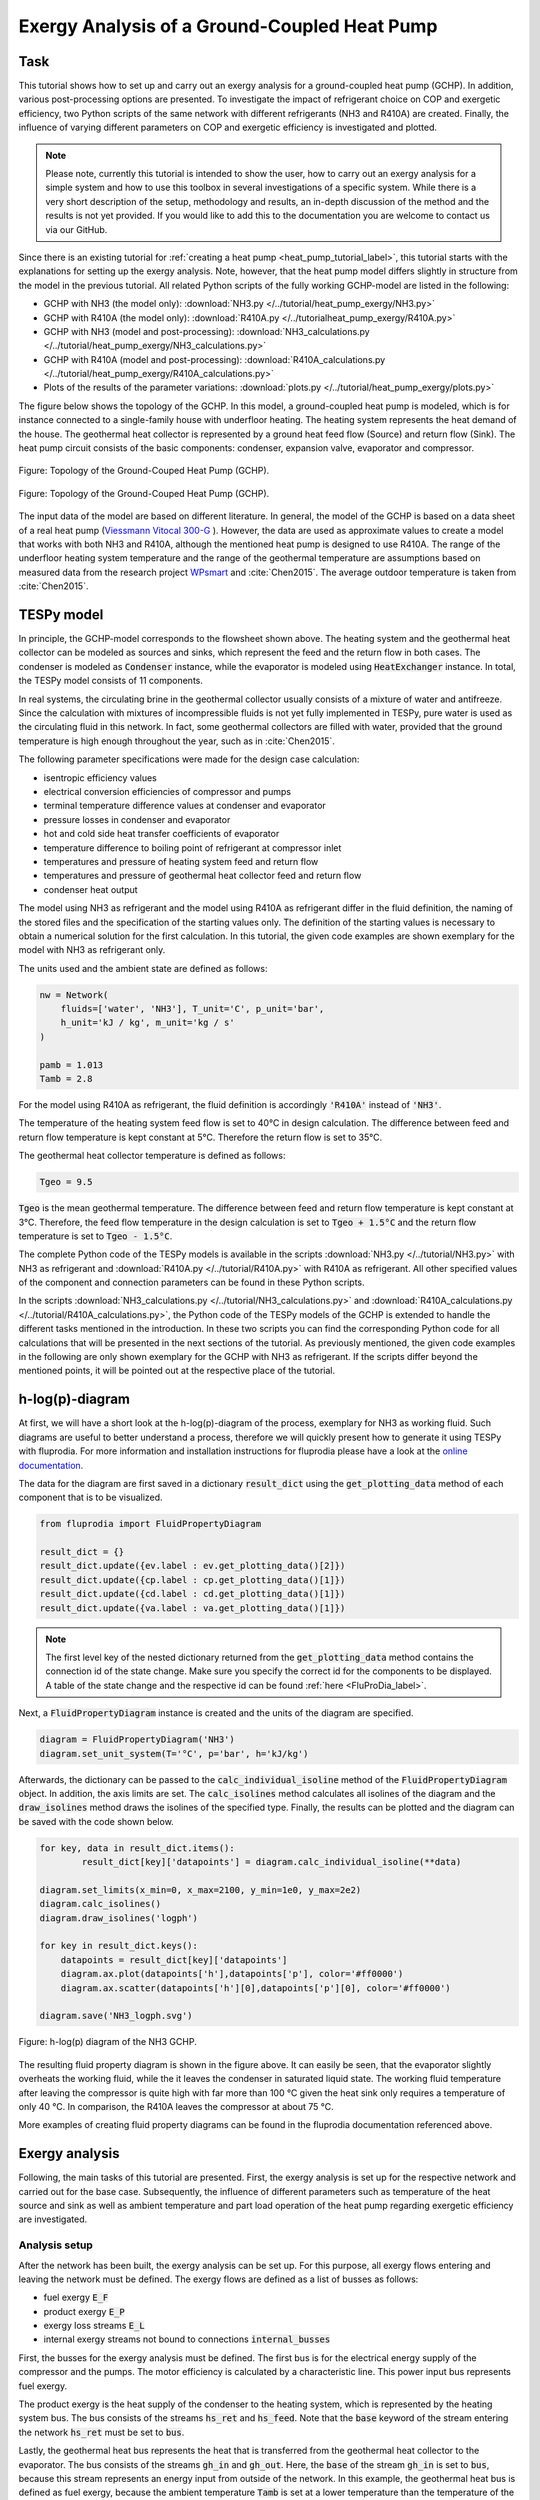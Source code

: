 .. _tespy_tutorial_heat_pump_exergy_label:

Exergy Analysis of a Ground-Coupled Heat Pump
---------------------------------------------

Task
^^^^

This tutorial shows how to set up and carry out an exergy analysis for a
ground-coupled heat pump (GCHP). In addition, various post-processing options
are presented. To investigate the impact of refrigerant choice on COP and
exergetic efficiency, two Python scripts of the same network with different
refrigerants (NH3 and R410A) are created. Finally, the influence of varying
different parameters on COP and exergetic efficiency is investigated and
plotted.

.. note::

    Please note, currently this tutorial is intended to show the user, how to
    carry out an exergy analysis for a simple system and how to use this
    toolbox in several investigations of a specific system. While there is a
    very short description of the setup, methodology and results, an in-depth
    discussion of the method and the results is not yet provided. If you would
    like to add this to the documentation you are welcome to contact us via our
    GitHub.

Since there is an existing tutorial for
:ref:`creating a heat pump <heat_pump_tutorial_label>`, this tutorial starts
with the explanations for setting up the exergy analysis. Note, however, that
the heat pump model differs slightly in structure from the model in the
previous tutorial. All related Python scripts of the fully working GCHP-model
are listed in the following:

- GCHP with NH3 (the model only):
  :download:`NH3.py </../tutorial/heat_pump_exergy/NH3.py>`
- GCHP with R410A (the model only):
  :download:`R410A.py </../tutorialheat_pump_exergy/R410A.py>`
- GCHP with NH3 (model and post-processing):
  :download:`NH3_calculations.py </../tutorial/heat_pump_exergy/NH3_calculations.py>`
- GCHP with R410A (model and post-processing):
  :download:`R410A_calculations.py </../tutorial/heat_pump_exergy/R410A_calculations.py>`
- Plots of the results of the parameter variations:
  :download:`plots.py </../tutorial/heat_pump_exergy/plots.py>`

The figure below shows the topology of the GCHP. In this model, a
ground-coupled heat pump is modeled, which is for instance connected to a
single-family house with underfloor heating. The heating system represents the
heat demand of the house. The geothermal heat collector is represented by a
ground heat feed flow (Source) and return flow (Sink). The heat pump circuit
consists of the basic components: condenser, expansion valve, evaporator and
compressor.

.. figure:: /_static/images/tutorials/heat_pump_exergy/flowsheet.svg
    :align: center
    :alt: Topology of the Ground-Couped Heat Pump (GCHP)
    :figclass: only-light

    Figure: Topology of the Ground-Couped Heat Pump (GCHP).

.. figure:: /_static/images/tutorials/heat_pump_exergy/flowsheet_darkmode.svg
    :align: center
    :alt: Topology of the Ground-Couped Heat Pump (GCHP)
    :figclass: only-dark

    Figure: Topology of the Ground-Couped Heat Pump (GCHP).

The input data of the model are based on different literature. In general, the
model of the GCHP is based on a data sheet of a real heat pump
(`Viessmann Vitocal 300-G <https://www.viessmann.de/de/wohngebaeude/waermepumpe/sole-wasser-waermepumpen/vitocal-300-g.html>`_ ).
However, the data are used as approximate values to create a model that works
with both NH3 and R410A, although the mentioned heat pump is designed to use
R410A. The range of the underfloor heating system temperature and the range of
the geothermal temperature are assumptions based on measured data from the
research project
`WPsmart <https://wp-monitoring.ise.fraunhofer.de/wp-smart-im-bestand/german/index/index.html>`_
and :cite:`Chen2015`. The average outdoor temperature is taken from
:cite:`Chen2015`.

TESPy model
^^^^^^^^^^^

In principle, the GCHP-model corresponds to the flowsheet shown above.
The heating system and the geothermal heat collector can be modeled as sources
and sinks, which represent the feed and the return flow in both cases.
The condenser is modeled as :code:`Condenser` instance, while the evaporator
is modeled using :code:`HeatExchanger` instance. In total, the TESPy model
consists of 11 components.

In real systems, the circulating brine in the geothermal collector usually
consists of a mixture of water and antifreeze. Since the calculation with
mixtures of incompressible fluids is not yet fully implemented in TESPy, pure
water is used as the circulating fluid in this network. In fact, some
geothermal collectors are filled with water, provided that the ground
temperature is high enough throughout the year, such as in :cite:`Chen2015`.

The following parameter specifications were made for the design case
calculation:

- isentropic efficiency values
- electrical conversion efficiencies of compressor and pumps
- terminal temperature difference values at condenser and evaporator
- pressure losses in condenser and evaporator
- hot and cold side heat transfer coefficients of evaporator
- temperature difference to boiling point of refrigerant at compressor inlet
- temperatures and pressure of heating system feed and return flow
- temperatures and pressure of geothermal heat collector feed and return flow
- condenser heat output

The model using NH3 as refrigerant and the model using R410A as refrigerant
differ in the fluid definition, the naming of the stored files and the
specification of the starting values only. The definition of the starting
values is necessary to obtain a numerical solution for the first calculation.
In this tutorial, the given code examples are shown exemplary for the model
with NH3 as refrigerant only.

The units used and the ambient state are defined as follows:

.. code-block:: python

    nw = Network(
        fluids=['water', 'NH3'], T_unit='C', p_unit='bar',
        h_unit='kJ / kg', m_unit='kg / s'
    )

    pamb = 1.013
    Tamb = 2.8

For the model using R410A as refrigerant, the fluid definition is accordingly
:code:`'R410A'` instead of :code:`'NH3'`.

The temperature of the heating system feed flow is set to 40°C in design
calculation. The difference between feed and return flow temperature is kept
constant at 5°C. Therefore the return flow is set to 35°C.

The geothermal heat collector temperature is defined as follows:

.. code-block:: python

    Tgeo = 9.5

:code:`Tgeo` is the mean geothermal temperature. The difference between
feed and return flow temperature is kept constant at 3°C. Therefore, the feed
flow temperature in the design calculation is set to :code:`Tgeo + 1.5°C` and
the return flow temperature is set to :code:`Tgeo - 1.5°C`.

The complete Python code of the TESPy models is available in the scripts
:download:`NH3.py </../tutorial/NH3.py>` with NH3 as refrigerant and
:download:`R410A.py </../tutorial/R410A.py>` with R410A as refrigerant. All
other specified values of the component and connection parameters can be found
in these Python scripts.

In the scripts
:download:`NH3_calculations.py </../tutorial/NH3_calculations.py>` and
:download:`R410A_calculations.py </../tutorial/R410A_calculations.py>`,
the Python code of the TESPy models of the GCHP is extended to handle the
different tasks mentioned in the introduction. In these two scripts you can
find the corresponding Python code for all calculations that will be presented
in the next sections of the tutorial. As previously mentioned, the given code
examples in the following are only shown exemplary for the GCHP with NH3 as
refrigerant. If the scripts differ beyond the mentioned points, it will be
pointed out at the respective place of the tutorial.

h-log(p)-diagram
^^^^^^^^^^^^^^^^

At first, we will have a short look at the h-log(p)-diagram of the process,
exemplary for NH3 as working fluid. Such diagrams are useful to better
understand a process, therefore we will quickly present how to generate it
using TESPy with fluprodia. For more information and installation
instructions for fluprodia please have a look at the
`online documentation <https://fluprodia.readthedocs.io/en/latest/>`_.

The data for the diagram are first saved in a dictionary :code:`result_dict`
using the :code:`get_plotting_data` method of each component that is to be
visualized.

.. code-block:: python

    from fluprodia import FluidPropertyDiagram

    result_dict = {}
    result_dict.update({ev.label : ev.get_plotting_data()[2]})
    result_dict.update({cp.label : cp.get_plotting_data()[1]})
    result_dict.update({cd.label : cd.get_plotting_data()[1]})
    result_dict.update({va.label : va.get_plotting_data()[1]})

.. note::

    The first level key of the nested dictionary returned from the
    :code:`get_plotting_data` method contains the connection id of the state
    change. Make sure you specify the correct id for the components to be
    displayed. A table of the state change and the respective id can be found
    :ref:`here <FluProDia_label>`.

Next, a :code:`FluidPropertyDiagram` instance is created and the units of the
diagram are specified.

.. code-block:: python

    diagram = FluidPropertyDiagram('NH3')
    diagram.set_unit_system(T='°C', p='bar', h='kJ/kg')

Afterwards, the dictionary can be passed to the :code:`calc_individual_isoline`
method of the :code:`FluidPropertyDiagram` object. In addition, the axis
limits are set. The :code:`calc_isolines` method calculates all isolines of the
diagram and the :code:`draw_isolines` method draws the isolines of the
specified type. Finally, the results can be plotted and the diagram can be
saved with the code shown below.

.. code-block:: python

    for key, data in result_dict.items():
            result_dict[key]['datapoints'] = diagram.calc_individual_isoline(**data)

    diagram.set_limits(x_min=0, x_max=2100, y_min=1e0, y_max=2e2)
    diagram.calc_isolines()
    diagram.draw_isolines('logph')

    for key in result_dict.keys():
        datapoints = result_dict[key]['datapoints']
        diagram.ax.plot(datapoints['h'],datapoints['p'], color='#ff0000')
        diagram.ax.scatter(datapoints['h'][0],datapoints['p'][0], color='#ff0000')

    diagram.save('NH3_logph.svg')

.. figure:: /_static/images/tutorials/heat_pump_exergy/NH3_logph.svg
    :align: center
    :alt: Fluid Property Diagram h-log(p) of the GCHP

    Figure: h-log(p) diagram of the NH3 GCHP.

The resulting fluid property diagram is shown in the figure above. It can
easily be seen, that the evaporator slightly overheats the working fluid, while
the it leaves the condenser in saturated liquid state. The working fluid
temperature after leaving the compressor is quite high with far more than
100 °C given the heat sink only requires a temperature of only 40 °C. In
comparison, the R410A leaves the compressor at about 75 °C.

More examples of creating fluid property diagrams can be found in the fluprodia
documentation referenced above.

Exergy analysis
^^^^^^^^^^^^^^^
Following, the main tasks of this tutorial are presented. First, the exergy
analysis is set up for the respective network and carried out for the base
case. Subsequently, the influence of different parameters such as temperature
of the heat source and sink as well as ambient temperature and part load
operation of the heat pump regarding exergetic efficiency are investigated.

Analysis setup
++++++++++++++

After the network has been built, the exergy analysis can be set up. For this
purpose, all exergy flows entering and leaving the network must be defined.
The exergy flows are defined as a list of busses as follows:

- fuel exergy :code:`E_F`
- product exergy :code:`E_P`
- exergy loss streams :code:`E_L`
- internal exergy streams not bound to connections :code:`internal_busses`

First, the busses for the exergy analysis must be defined. The first bus is
for the electrical energy supply of the compressor and the pumps. The motor
efficiency is calculated by a characteristic line. This power input bus
represents fuel exergy.

The product exergy is the heat supply of the condenser to the heating system,
which is represented by the heating system bus. The bus consists of the
streams :code:`hs_ret` and :code:`hs_feed`. Note that the :code:`base`
keyword of the stream entering the network :code:`hs_ret` must be set to
:code:`bus`.

Lastly, the geothermal heat bus represents the heat that is transferred from
the geothermal heat collector to the evaporator. The bus consists of the
streams :code:`gh_in` and :code:`gh_out`. Here, the :code:`base` of the stream
:code:`gh_in` is set to :code:`bus`, because this stream represents an energy
input from outside of the network. In this example, the geothermal heat bus is
defined as fuel exergy, because the ambient temperature :code:`Tamb` is set at
a lower temperature than the temperature of the geothermal heat collector.

.. code-block:: python

    x = np.array([0, 0.2, 0.4, 0.6, 0.8, 1, 1.2])
    y = np.array([0, 0.86, 0.9, 0.93, 0.95, 0.96, 0.95])

    char = CharLine(x=x, y=y)
    power = Bus('power input')
    power.add_comps({'comp': cp, 'char': char, 'base': 'bus'},
                    {'comp': ghp, 'char': char, 'base': 'bus'},
                    {'comp': hsp, 'char': char, 'base': 'bus'})

    heat_cons = Bus('heating system')
    heat_cons.add_comps({'comp': hs_ret, 'base': 'bus'}, {'comp': hs_feed})

    heat_geo = Bus('geothermal heat')
    heat_geo.add_comps({'comp': gh_in, 'base': 'bus'},
                       {'comp': gh_out})

    nw.add_busses(power, heat_cons, heat_geo)

In order to carry out the exergy analysis an :code:`ExergyAnalysis` instance
passing the network to analyse as well as the respective busses is created.
The product exergy is represented by the bus :code:`power`. The busses
:code:`heat_cons` and :code:`heat_geo` are passed as fuel exergy.
In the example of the GCHP, only :code:`E_F` and :code:`E_P` are defined.
Other examples of exergy analysis setup can be found in the
:ref:`TESPy analysis <tespy_advanced_exergy_label>` page and in the API
documentation of class :py:class:`tespy.tools.analyses.ExergyAnalysis`.

.. code-block:: python

   ean = ExergyAnalysis(network=nw,
                        E_F=[power, heat_geo],
                        E_P=[heat_cons])

   ean.analyse(pamb, Tamb)

The :py:meth:`tespy.tools.analyses.ExergyAnalysis.analyse` method will run the
exergy analysis automatically. This method expects information about the
ambient pressure and ambient temperature. Additionally, an automatic check of
consistency is performed by the analysis as further described in
:ref:`TESPy analysis <tespy_advanced_exergy_label>`.

Results
+++++++

The results can be printed by using the
:py:meth:`tespy.tools.analyses.ExergyAnalysis.print_results` method.

.. code-block:: python

   ean.print_results()

Further descriptions of which tables are printed and how to select what is
printed can be found in the :ref:`TESPy analysis section <tespy_advanced_exergy_label>`.
There you can also find more detailed descriptions of how to access the
underlying data for the tabular printouts, which are stored in
`pandas DataFrames <https://pandas.pydata.org/pandas-docs/stable/user_guide/dsintro.html>`_.

With the `plotly <https://plotly.com/>`_ library installed, the results can
also be displayed in a `sankey diagram <https://plotly.com/python/sankey-diagram/>`_.
The :py:meth:`tespy.tools.analyses.ExergyAnalysis.generate_plotly_sankey_input`
method returns a dictionary containing links and nodes for the sankey diagram.

.. code-block:: python

   links, nodes = ean.generate_plotly_sankey_input()
    fig = go.Figure(go.Sankey(
        arrangement="snap",
        node={
            "label": nodes,
            'pad': 11,
            'color': 'orange'},
        link=links))
    plot(fig, filename='NH3_sankey')


.. figure:: /_static/images/tutorials/heat_pump_exergy/NH3_sankey.svg
    :align: center
    :alt: Sankey diagram of the Ground-Coupled Heat Pump (GCHP)

    Figure: Sankey diagram of the GCHP (open in
    new tab to enlarge).

In the figure above you can see the sankey diagram which is created by running
the script of the GCHP with NH3 as refrigerant. Information about, for example,
the colors used or the node order can be found in the
:ref:`TESPy analysis section <tespy_advanced_exergy_label>`.

Post-Processing
^^^^^^^^^^^^^^^
Below, different possibilities of post-processing and visualization of the
exergy analysis results will be presented. The following issues will be
considered:

- plot exergy destruction
- varying ambient and geothermal temperature
- varying geothermal and heating system temperature
- varying heating load and geothermal temperature

In order to be able to compare the results of the two refrigerants NH3 and
R410A, plots of the results of the mentioned issues are created in a separate
plot script :download:`plots.py </../tutorial/plots.py>`. The plots in this
tutorial are created with `Matplotlib <https://matplotlib.org/>`_. For
installation instructions or further documentation please see the Matplotlib
documentation.

For the post-processing, the following additional packages
are required:

.. code-block:: python

    import numpy as np
    import pandas as pd
    import matplotlib.pyplot as plt

Plot exergy destruction
+++++++++++++++++++++++
In order to visualize how much exergy of the fuel exergy :code:`E_F` the
individual components of the GCHP destroy, the exergy destruction :code:`E_D`
can be displayed in a bar chart as shown at the end of this section.

To create this diagram, the required data for the diagram must first be
handled. As shown below, the three lists :code:`comps`, :code:`E_D` and
:code:`E_P` are created and first filled with the values for the top bar. A
loop is then used to add all component labels to the list :code:`comps` that
destroy a noticeable amount of exergy (> 1W).  The list :code:`E_D` contains
the corresponding values of the destroyed exergy. List :code:`E_P`, in turn,
contains the value of the exergy that remains after subtracting the destroyed
exergy from the fuel exergy.

.. code-block:: python

    comps = ['E_F']
    E_F = ean.network_data.E_F
    E_D = [0]
    E_P = [E_F]
    for comp in ean.component_data.index:
        # only plot components with exergy destruction > 1 W
        if ean.component_data.E_D[comp] > 1 :
            comps.append(comp)
            E_D.append(ean.component_data.E_D[comp])
            E_F = E_F-ean.component_data.E_D[comp]
            E_P.append(E_F)
    comps.append("E_P")
    E_D.append(0)
    E_P.append(E_F)

With regard to the bar chart to be created, the filled lists are then saved in
a panda DataFrame and exported to a :code:`.csv` file. Exporting the data is
necessary in order to be able to use the results of the two scripts of the
different refrigerants NH3 and R410A in a separate script.

.. code-block:: python

    df_comps = pd.DataFrame(columns= comps)
    df_comps.loc["E_D"] = E_D
    df_comps.loc["E_P"] = E_P
    df_comps.to_csv('NH3_E_D.csv')

.. note::

    In order to be able to use the data from the data frames in a separate
    script for plot creation, all data frames must be saved as a file with
    their own individual name.

In the separate plot script (:download:`plots.py </../tutorial/plots.py>`) the :code:`.csv` files can
now be re-imported to create plots with Matplotlib. The Python code for
creating the bar chart is included in the previously referenced plot script
and can be found there. For more information on creating plots with
Matplotlib, please check the
`Matplotlib documentation <https://matplotlib.org/>`_. The resulting bar chart
is shown below.

.. figure:: /_static/images/tutorials/heat_pump_exergy/diagram_E_D.svg
    :align: center
    :alt: Comparison of exergy destruction and exergy efficiency

    Figure: Comparison of exergy destruction and exergy efficiency of both
    working fluids in design case.

The bar chart shows how much exergy the individual components of the GCHP
destroy in absolute terms and as a percentage of the fuel exergy :code:`E_F`.
After deducting the destroyed exergy :code:`E_D`, the product exergy
:code:`E_P` remains. Overall, it is noticeable that the GCHP with NH3 requires
less fuel exergy than the GCHP with R410A, with the same amount of product
exergy. Furthermore, with NH3 the condenser has the highest exergy destruction,
whereas with R410A the valve destroys the largest amount of exergy.

Varying ambient and geothermal temperature
++++++++++++++++++++++++++++++++++++++++++
In order to consider the influence of a change in ambient temperature or
geothermal temperature on the exergetic efficiency, offdesign calculations are
performed with different values of these parameters. The first step is to
create dataframes as shown below. The ambient temperature :code:`Tamb`
is varied between 1°C and 20°C. The mean geothermal temperature :code:`Tgeo`
is varied between 11.5°C and 6.5°C. Note that the geothermal temperature
:code:`Tgeo` is given as a mean value of the feed an return flow temperatures,
as described in the beginning of this tutorial.

.. code-block:: python

    Tamb_design = Tamb
    Tgeo_design = Tgeo
    i = 0

    # create data ranges and frames
    Tamb_range = np.array([1,4,8,12,16,20])
    Tgeo_range = np.array([11.5, 10.5, 9.5, 8.5, 7.5, 6.5])
    df_eps_Tamb = pd.DataFrame(columns= Tamb_range)
    df_eps_Tgeo = pd.DataFrame(columns= Tgeo_range)

Next, the exergetic efficiency epsilon can be calculated for the different
values of :code:`Tamb` in :code:`Tamb_range` by calling the
:py:meth:`tespy.tools.analyses.ExergyAnalysis.analyse` method in a loop. The
results are saved in the created dataframe and exported to a .csv file.

.. code-block:: python

    # calculate epsilon depending on Tamb
    eps_Tamb = []
    print("Varying ambient temperature:\n")
    for Tamb in Tamb_range:
        i += 1
        ean.analyse(pamb, Tamb)
        eps_Tamb.append(ean.network_data.epsilon)
        print("Case %d: Tamb = %.1f °C"%(i,Tamb))

    # save to data frame
    df_eps_Tamb.loc[Tgeo_design] = eps_Tamb
    df_eps_Tamb.to_csv('NH3_eps_Tamb.csv')

.. note::

    If only the ambient state (temperature or pressure) changes, there is no
    need to create a new :code:`ExergyAnalysis` instance. Instead, you can
    simply call the :py:meth:`tespy.tools.analyses.ExergyAnalysis.analyse`
    method with the new ambient state. A new instance only needs to be created
    when there are changes in the topology of the network.

The following calculation of the network with different geothermal mean
temperatures is carried out as an offdesign calculation. Again, no new
:code:`ExergyAnalysis` instance needs to be created. The ambient temperature
:code:`Tamb` is reset to the design value.

.. code-block:: python

    # calculate epsilon depending on Tgeo
    eps_Tgeo = []
    print("\nVarying mean geothermal temperature:\n")
    for Tgeo in Tgeo_range:
        i += 1
        # set feed and return flow temperatures around mean value Tgeo
        gh_in_ghp.set_attr(T=Tgeo+1.5)
        ev_gh_out.set_attr(T=Tgeo-1.5)
        nw.solve('offdesign', init_path=path, design_path=path)
        ean.analyse(pamb, Tamb_design)
        eps_Tgeo.append(ean.network_data.epsilon)
        print("Case %d: Tgeo = %.1f °C"%(i,Tgeo))

    # save to data frame
    df_eps_Tgeo.loc[Tamb_design] = eps_Tgeo
    df_eps_Tgeo.to_csv('NH3_eps_Tgeo.csv')

The results of the calculation can be plotted as shown in the following
figure. The related Python code to create this plot can be found in the plot
script (:download:`plots.py </../tutorial/plots.py>`). For further documentation
please see the `Matplotlib documentation <https://matplotlib.org/>`_.

.. figure:: /_static/images/tutorials/heat_pump_exergy/diagram_eps_Tamb_Tgeo.svg
    :align: center
    :alt: Varying Tamb and Tgeo of the GCHP

    Figure: Varying ambient and geothermal temperature.

It can be recognized that the specified ambient temperature :code:`Tamb` used
in the :code:`analyse` method of the :code:`ExergyAnalysis` instance has a
considerable influence on the exergetic efficiency epsilon. The closer the
ambient temperature is to the temperature of the heating system, the lower the
exergetic efficiency. This can be argued from the fact that while :code:`E_F`
and :code:`E_P` both decrease with increasing :code:`Tamb`, :code:`E_P`
decreases proportionally more than :code:`E_F`. In comparison, it can be seen
on the right that with increasing :code:`Tgeo`, and thus decreasing
temperature difference between geothermal heat collector and heating system,
epsilon increases. This can be explained by the resulting decrease in
:code:`E_F` with :code:`E_P` remaining constant.

Varying geothermal and heating system temperature
+++++++++++++++++++++++++++++++++++++++++++++++++
Another relation that can be investigated is the influence of a change in the
geothermal and the heating system temperatures on the exergetic efficiency and
the COP of the GCHP. Again, the first step is to create data frames. In this
calculation :code:`Tgeo` is varied between 10.5°C and 6.5°C. The heating
system temperature :code:`Ths` is varied between 42.5°C and 32.5°C. As before,
all temperature values are mean values of the feed and return flow
temperatures.

.. code-block:: python

    # create data ranges and frames
    Tgeo_range = [10.5, 8.5, 6.5]
    Ths_range = [42.5, 37.5, 32.5]
    df_eps_Tgeo_Ths = pd.DataFrame(columns= Ths_range)
    df_cop_Tgeo_Ths = pd.DataFrame(columns= Ths_range)

The values of :code:`Tgeo` and :code:`Ths` are varied simultaneously within
the specified range and again the exergetic efficiency is calculated. In
addition, the COP is calculated for each parameter combination. The data is
stored in two dataframes with the range of :code:`Tgeo` as rows and the range
of :code:`Ths` as columns.

.. code-block:: python

    # calculate epsilon and COP
    print("\nVarying mean geothermal temperature and "+
          "heating system temperature:\n")
    for Tgeo in Tgeo_range:
        # set feed and return flow temperatures around mean value Tgeo
        gh_in_ghp.set_attr(T=Tgeo+1.5)
        ev_gh_out.set_attr(T=Tgeo-1.5)
        epsilon = []
        cop = []
        for Ths in Ths_range:
            i += 1
            cd_hs_feed.set_attr(T=Ths+2.5)
            hs_ret_hsp.set_attr(T=Ths-2.5)
            if Ths == Ths_range[0]:
                nw.solve('offdesign', init_path=path, design_path=path)
            else:
                nw.solve('offdesign', design_path=path)
            ean.analyse(pamb, Tamb_design)
            epsilon.append(ean.network_data.epsilon)
            cop += [abs(cd.Q.val) / (cp.P.val + ghp.P.val + hsp.P.val)]
            print("Case %d: Tgeo = %.1f °C, Ths = %.1f °C"%(i,Tgeo,Ths))

        # save to data frame
        df_eps_Tgeo_Ths.loc[Tgeo] = epsilon
        df_cop_Tgeo_Ths.loc[Tgeo] = cop

    df_eps_Tgeo_Ths.to_csv('NH3_eps_Tgeo_Ths.csv')
    df_cop_Tgeo_Ths.to_csv('NH3_cop_Tgeo_Ths.csv')


The results of this calculation are shown in the following figure. The
corresponding Python code can likewise be found in the plot script
(:download:`plots.py </../tutorial/plots.py>`).

.. figure:: /_static/images/tutorials/heat_pump_exergy/diagram_cop_eps_Tgeo_Ths.svg
    :align: center
    :alt: Varying Tgeo and Ths of the GCHP

    Figure: Varying geothermal and heating system temperature.

It can be seen that the GCHP with NH3 has a better exergetic efficiency than
with R410A. As in the prior investigation, an increasing geothermal heat
collector temperature also has a favorable effect on epsilon. The opposite
behavior of epsilon and COP for both refrigerants is remarkable. The COP drops
while the exergetic efficiency rises. This can be explained by the fact that at
constant heating load :code:`Q`, the required electrical power input increases
as the heating system temperature rises. However regarding exergetic
efficiency, :code:`E_F` and :code:`E_P` both increase with increasing heating
system temperature. The ratio between these two parameters is such that
the exergetic efficiency improves as the heating system temperature rises.

Varying geothermal temperature and heating load
+++++++++++++++++++++++++++++++++++++++++++++++
Finally, the influence of the simultaneous variation of the geothermal
temperature :code:`Tgeo` and the heating load :code:`Q` on the exergetic
efficiency and the COP of the GCHP is examined. The investigation is carried
out in the same way as the variation of :code:`Tgeo` and :code:`Ths` described
above. In contrast to the previous investigation, :code:`Q` is varied here
instead of :code:`Ths`. The range of :code:`Q` varies between 4.3 and 2.8 kW.
The rated load was previously set at 4 kW in the design calculation. Due to the
similarity to the previous parameter variation, the corresponding Python code
is not presented, but can be found in the scripts linked at the beginning
instead.

.. figure:: /_static/images/tutorials/heat_pump_exergy/diagram_cop_eps_Tgeo_Q.svg
    :align: center
    :alt: Varying Tgeo and Q of the GCHP

    Figure: Varying geothermal temperature and heat load.

The results are shown in the figure above. As before, the Python code for
creating the plot can be found in the plot script
(:download:`plots.py </../tutorial/plots.py>`).
The partial load behavior of the GCHP, which results from the characteristic
lines of the efficiencies of the individual components, can be recognized
in the curves shown.

Conclusion
^^^^^^^^^^
This tutorial provides an exemplary insight into post-processing with the
TESPy exergy analysis tool. Of course, other parameters can also be examined
and varied. Feel free to try out different parameter variations. But make sure
that the data ranges are not only adjusted in the Python script of the model,
but also in the Python script of the plots, if a plot is created with the
stand-alone plot script.

More examples of exergy analysis can be found in the
:ref:`TESPy analysis section <tespy_advanced_exergy_label>` and in the API
documentation of the :py:class:`tespy.tools.analyses.ExergyAnalysis` class. If
you are interested in contributing or have questions and remarks on this
tutorial, you are welcome to file an issue at our GitHub page.
